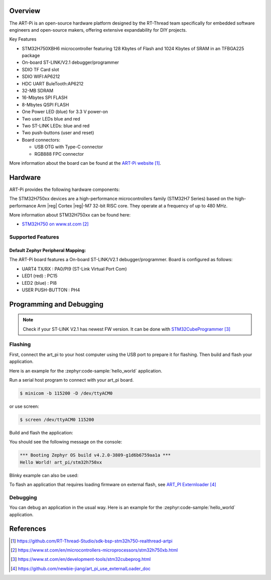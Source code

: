 .. zephyr:board:: art_pi

Overview
********

The ART-Pi is an open-source hardware platform designed by the
RT-Thread team specifically for embedded software engineers
and open-source makers, offering extensive expandability for DIY projects.

Key Features

- STM32H750XBH6 microcontroller featuring 128 Kbytes of Flash and 1024 Kbytes of SRAM in an TFBGA225 package
- On-board ST-LINK/V2.1 debugger/programmer
- SDIO TF Card slot
- SDIO WIFI:AP6212
- HDC UART BuleTooth:AP6212
- 32-MB SDRAM
- 16-Mbytes SPI FLASH
- 8-Mbytes QSPI FLASH
- One Power LED (blue) for 3.3 V power-on
- Two user LEDs blue and red
- Two ST-LINK LEDs: blue and red
- Two push-buttons (user and reset)
- Board connectors:

  - USB OTG with Type-C connector
  - RGB888 FPC connector

More information about the board can be found at the `ART-Pi website`_.

Hardware
********

ART-Pi provides the following hardware components:

The STM32H750xx devices are a high-performance microcontrollers family (STM32H7
Series) based on the high-performance Arm |reg| Cortex |reg|-M7 32-bit RISC core.
They operate at a frequency of up to 480 MHz.

More information about STM32H750xx can be found here:

- `STM32H750 on www.st.com`_

Supported Features
==================

.. zephyr:board-supported-hw::

Default Zephyr Peripheral Mapping:
----------------------------------

The ART-Pi board features a On-board ST-LINK/V2.1 debugger/programmer. Board is configured as follows:

- UART4 TX/RX : PA0/PI9 (ST-Link Virtual Port Com)
- LED1 (red) : PC15
- LED2 (blue) : PI8
- USER PUSH-BUTTON : PH4

Programming and Debugging
*************************

.. zephyr:board-supported-runners::

.. note::

   Check if your ST-LINK V2.1 has newest FW version. It can be done with `STM32CubeProgrammer`_

Flashing
========

First, connect the art_pi to your host computer using
the USB port to prepare it for flashing. Then build and flash your application.

Here is an example for the :zephyr:code-sample:`hello_world` application.

Run a serial host program to connect with your art_pi board.

.. code-block:: console

   $ minicom -b 115200 -D /dev/ttyACM0

or use screen:

.. code-block:: console

   $ screen /dev/ttyACM0 115200

Build and flash the application:

.. zephyr-app-commands::
   :zephyr-app: samples/hello_world
   :board: art_pi
   :goals: build flash

You should see the following message on the console:

.. code-block:: console

   *** Booting Zephyr OS build v4.2.0-3809-g1d6b6759aa1a ***
   Hello World! art_pi/stm32h750xx

Blinky example can also be used:

.. zephyr-app-commands::
   :zephyr-app: samples/basic/blinky
   :board: art_pi
   :goals: build flash

To flash an application that requires loading firmware on
external flash, see `ART_PI Externloader`_

Debugging
=========

You can debug an application in the usual way.  Here is an example for the
:zephyr:code-sample:`hello_world` application.

.. zephyr-app-commands::
   :zephyr-app: samples/hello_world
   :board: art_pi
   :maybe-skip-config:
   :goals: debug

References
**********
.. target-notes::

.. _ART-Pi website:
   https://github.com/RT-Thread-Studio/sdk-bsp-stm32h750-realthread-artpi

.. _STM32H750 on www.st.com:
   https://www.st.com/en/microcontrollers-microprocessors/stm32h750xb.html

.. _STM32CubeProgrammer:
   https://www.st.com/en/development-tools/stm32cubeprog.html

.. _ART_PI Externloader:
   https://github.com/newbie-jiang/art_pi_use_externalLoader_doc
